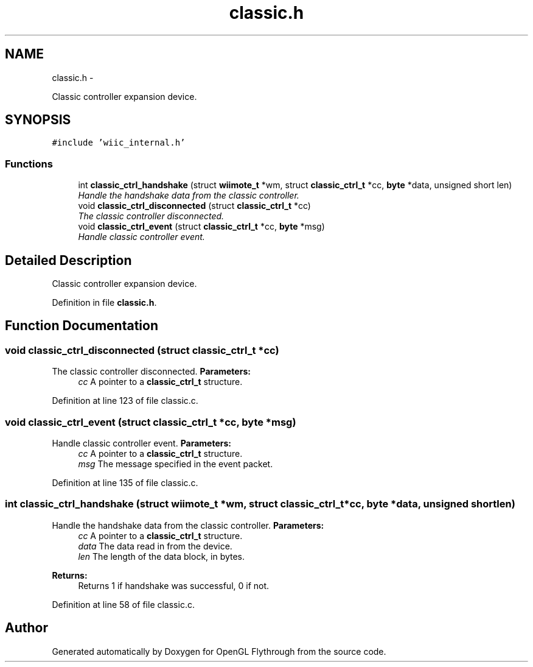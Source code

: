 .TH "classic.h" 3 "Mon Dec 3 2012" "Version 001" "OpenGL Flythrough" \" -*- nroff -*-
.ad l
.nh
.SH NAME
classic.h \- 
.PP
Classic controller expansion device\&.  

.SH SYNOPSIS
.br
.PP
\fC#include 'wiic_internal\&.h'\fP
.br

.SS "Functions"

.in +1c
.ti -1c
.RI "int \fBclassic_ctrl_handshake\fP (struct \fBwiimote_t\fP *wm, struct \fBclassic_ctrl_t\fP *cc, \fBbyte\fP *data, unsigned short len)"
.br
.RI "\fIHandle the handshake data from the classic controller\&. \fP"
.ti -1c
.RI "void \fBclassic_ctrl_disconnected\fP (struct \fBclassic_ctrl_t\fP *cc)"
.br
.RI "\fIThe classic controller disconnected\&. \fP"
.ti -1c
.RI "void \fBclassic_ctrl_event\fP (struct \fBclassic_ctrl_t\fP *cc, \fBbyte\fP *msg)"
.br
.RI "\fIHandle classic controller event\&. \fP"
.in -1c
.SH "Detailed Description"
.PP 
Classic controller expansion device\&. 


.PP
Definition in file \fBclassic\&.h\fP\&.
.SH "Function Documentation"
.PP 
.SS "void \fBclassic_ctrl_disconnected\fP (struct \fBclassic_ctrl_t\fP *cc)"
.PP
The classic controller disconnected\&. \fBParameters:\fP
.RS 4
\fIcc\fP A pointer to a \fBclassic_ctrl_t\fP structure\&. 
.RE
.PP

.PP
Definition at line 123 of file classic\&.c\&.
.SS "void \fBclassic_ctrl_event\fP (struct \fBclassic_ctrl_t\fP *cc, \fBbyte\fP *msg)"
.PP
Handle classic controller event\&. \fBParameters:\fP
.RS 4
\fIcc\fP A pointer to a \fBclassic_ctrl_t\fP structure\&. 
.br
\fImsg\fP The message specified in the event packet\&. 
.RE
.PP

.PP
Definition at line 135 of file classic\&.c\&.
.SS "int \fBclassic_ctrl_handshake\fP (struct \fBwiimote_t\fP *wm, struct \fBclassic_ctrl_t\fP *cc, \fBbyte\fP *data, unsigned shortlen)"
.PP
Handle the handshake data from the classic controller\&. \fBParameters:\fP
.RS 4
\fIcc\fP A pointer to a \fBclassic_ctrl_t\fP structure\&. 
.br
\fIdata\fP The data read in from the device\&. 
.br
\fIlen\fP The length of the data block, in bytes\&.
.RE
.PP
\fBReturns:\fP
.RS 4
Returns 1 if handshake was successful, 0 if not\&. 
.RE
.PP

.PP
Definition at line 58 of file classic\&.c\&.
.SH "Author"
.PP 
Generated automatically by Doxygen for OpenGL Flythrough from the source code\&.
